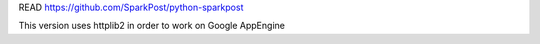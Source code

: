READ https://github.com/SparkPost/python-sparkpost

This version uses httplib2 in order to work on Google AppEngine

